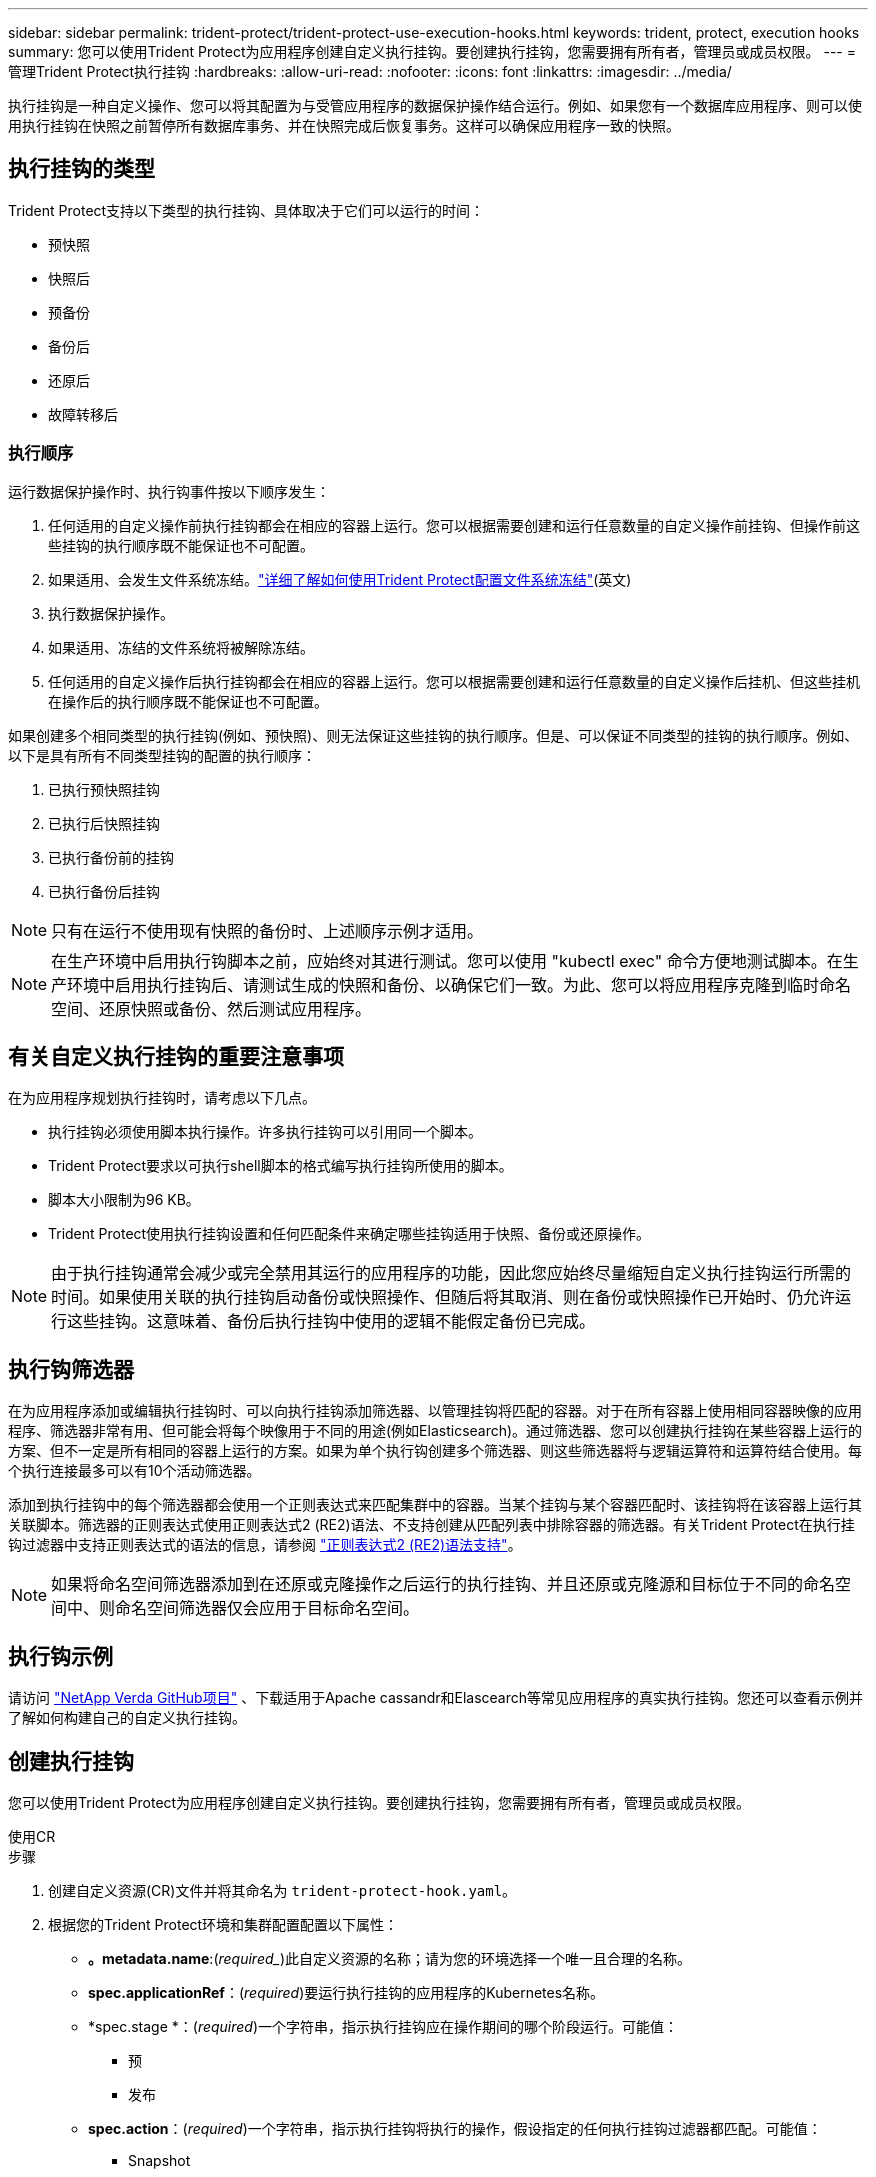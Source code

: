 ---
sidebar: sidebar 
permalink: trident-protect/trident-protect-use-execution-hooks.html 
keywords: trident, protect, execution hooks 
summary: 您可以使用Trident Protect为应用程序创建自定义执行挂钩。要创建执行挂钩，您需要拥有所有者，管理员或成员权限。 
---
= 管理Trident Protect执行挂钩
:hardbreaks:
:allow-uri-read: 
:nofooter: 
:icons: font
:linkattrs: 
:imagesdir: ../media/


[role="lead"]
执行挂钩是一种自定义操作、您可以将其配置为与受管应用程序的数据保护操作结合运行。例如、如果您有一个数据库应用程序、则可以使用执行挂钩在快照之前暂停所有数据库事务、并在快照完成后恢复事务。这样可以确保应用程序一致的快照。



== 执行挂钩的类型

Trident Protect支持以下类型的执行挂钩、具体取决于它们可以运行的时间：

* 预快照
* 快照后
* 预备份
* 备份后
* 还原后
* 故障转移后




=== 执行顺序

运行数据保护操作时、执行钩事件按以下顺序发生：

. 任何适用的自定义操作前执行挂钩都会在相应的容器上运行。您可以根据需要创建和运行任意数量的自定义操作前挂钩、但操作前这些挂钩的执行顺序既不能保证也不可配置。
. 如果适用、会发生文件系统冻结。link:trident-protect-requirements.html#protecting-data-with-kubevirt-vms["详细了解如何使用Trident Protect配置文件系统冻结"](英文)
. 执行数据保护操作。
. 如果适用、冻结的文件系统将被解除冻结。
. 任何适用的自定义操作后执行挂钩都会在相应的容器上运行。您可以根据需要创建和运行任意数量的自定义操作后挂机、但这些挂机在操作后的执行顺序既不能保证也不可配置。


如果创建多个相同类型的执行挂钩(例如、预快照)、则无法保证这些挂钩的执行顺序。但是、可以保证不同类型的挂钩的执行顺序。例如、以下是具有所有不同类型挂钩的配置的执行顺序：

. 已执行预快照挂钩
. 已执行后快照挂钩
. 已执行备份前的挂钩
. 已执行备份后挂钩



NOTE: 只有在运行不使用现有快照的备份时、上述顺序示例才适用。


NOTE: 在生产环境中启用执行钩脚本之前，应始终对其进行测试。您可以使用 "kubectl exec" 命令方便地测试脚本。在生产环境中启用执行挂钩后、请测试生成的快照和备份、以确保它们一致。为此、您可以将应用程序克隆到临时命名空间、还原快照或备份、然后测试应用程序。



== 有关自定义执行挂钩的重要注意事项

在为应用程序规划执行挂钩时，请考虑以下几点。

* 执行挂钩必须使用脚本执行操作。许多执行挂钩可以引用同一个脚本。
* Trident Protect要求以可执行shell脚本的格式编写执行挂钩所使用的脚本。
* 脚本大小限制为96 KB。
* Trident Protect使用执行挂钩设置和任何匹配条件来确定哪些挂钩适用于快照、备份或还原操作。



NOTE: 由于执行挂钩通常会减少或完全禁用其运行的应用程序的功能，因此您应始终尽量缩短自定义执行挂钩运行所需的时间。如果使用关联的执行挂钩启动备份或快照操作、但随后将其取消、则在备份或快照操作已开始时、仍允许运行这些挂钩。这意味着、备份后执行挂钩中使用的逻辑不能假定备份已完成。



== 执行钩筛选器

在为应用程序添加或编辑执行挂钩时、可以向执行挂钩添加筛选器、以管理挂钩将匹配的容器。对于在所有容器上使用相同容器映像的应用程序、筛选器非常有用、但可能会将每个映像用于不同的用途(例如Elasticsearch)。通过筛选器、您可以创建执行挂钩在某些容器上运行的方案、但不一定是所有相同的容器上运行的方案。如果为单个执行钩创建多个筛选器、则这些筛选器将与逻辑运算符和运算符结合使用。每个执行连接最多可以有10个活动筛选器。

添加到执行挂钩中的每个筛选器都会使用一个正则表达式来匹配集群中的容器。当某个挂钩与某个容器匹配时、该挂钩将在该容器上运行其关联脚本。筛选器的正则表达式使用正则表达式2 (RE2)语法、不支持创建从匹配列表中排除容器的筛选器。有关Trident Protect在执行挂钩过滤器中支持正则表达式的语法的信息，请参阅 https://github.com/google/re2/wiki/Syntax["正则表达式2 (RE2)语法支持"^]。


NOTE: 如果将命名空间筛选器添加到在还原或克隆操作之后运行的执行挂钩、并且还原或克隆源和目标位于不同的命名空间中、则命名空间筛选器仅会应用于目标命名空间。



== 执行钩示例

请访问 https://github.com/NetApp/Verda["NetApp Verda GitHub项目"] 、下载适用于Apache cassandr和Elascearch等常见应用程序的真实执行挂钩。您还可以查看示例并了解如何构建自己的自定义执行挂钩。



== 创建执行挂钩

您可以使用Trident Protect为应用程序创建自定义执行挂钩。要创建执行挂钩，您需要拥有所有者，管理员或成员权限。

[role="tabbed-block"]
====
.使用CR
--
.步骤
. 创建自定义资源(CR)文件并将其命名为 `trident-protect-hook.yaml`。
. 根据您的Trident Protect环境和集群配置配置以下属性：
+
** *。metadata.name*:(_required__)此自定义资源的名称；请为您的环境选择一个唯一且合理的名称。
** *spec.applicationRef*：(_required_)要运行执行挂钩的应用程序的Kubernetes名称。
** *spec.stage *：(_required_)一个字符串，指示执行挂钩应在操作期间的哪个阶段运行。可能值：
+
*** 预
*** 发布


** *spec.action*：(_required_)一个字符串，指示执行挂钩将执行的操作，假设指定的任何执行挂钩过滤器都匹配。可能值：
+
*** Snapshot
*** 备份
*** 还原
*** 故障转移


** *spec.enabled *：(_可 选_)指示此执行挂钩是启用还是禁用。如果未指定、则默认值为true。
** *spec.hookSource*：(_required_)包含base64编码的挂钩脚本的字符串。
** *spec.timeout *：(_可 选_)一个数字，用于定义允许执行挂钩运行多长时间(以分钟为单位)。最小值为1分钟、如果未指定、则默认值为25分钟。
** *spic.arge件*：(_可 选_)可为执行挂钩指定的YAML参数列表。
** *spec.匹 配Criteria：(_可 选_)标准键值对的可选列表，每个对构成执行挂钩筛选器。每个执行挂钩最多可以添加10个筛选器。
** *spec.匹 配Cricera.type*：(_可 选_)标识执行挂钩筛选器类型的字符串。可能值：
+
*** 内容管理器映像
*** 内容名
*** 播客名称
*** PodLabel
*** NamespaceName


** *spec.匹 配Cricery.value*：(_可 选_)用于标识执行挂钩筛选器值的字符串或正则表达式。
+
YAML示例：

+
[source, yaml]
----
apiVersion: protect.trident.netapp.io/v1
kind: ExecHook
metadata:
  name: example-hook-cr
  namespace: my-app-namespace
  annotations:
    astra.netapp.io/astra-control-hook-source-id: /account/test/hookSource/id
spec:
  applicationRef: my-app-name
  stage: Pre
  action: Snapshot
  enabled: true
  hookSource: IyEvYmluL2Jhc2gKZWNobyAiZXhhbXBsZSBzY3JpcHQiCg==
  timeout: 10
  arguments:
    - FirstExampleArg
    - SecondExampleArg
  matchingCriteria:
    - type: containerName
      value: mysql
    - type: containerImage
      value: bitnami/mysql
    - type: podName
      value: mysql
    - type: namespaceName
      value: mysql-a
    - type: podLabel
      value: app.kubernetes.io/component=primary
    - type: podLabel
      value: helm.sh/chart=mysql-10.1.0
    - type: podLabel
      value: deployment-type=production
----


. 使用正确的值填充CR文件后、应用CR：
+
[source, console]
----
kubectl apply -f trident-protect-hook.yaml
----


--
.使用CLI
--
.步骤
. 创建执行挂钩、将括号中的值替换为环境中的信息。例如：
+
[source, console]
----
tridentctl-protect create exechook <my_exec_hook_name> --action <action_type> --app <app_to_use_hook> --stage <pre_or_post_stage> --source-file <script-file> -n <application_namespace>
----


--
====